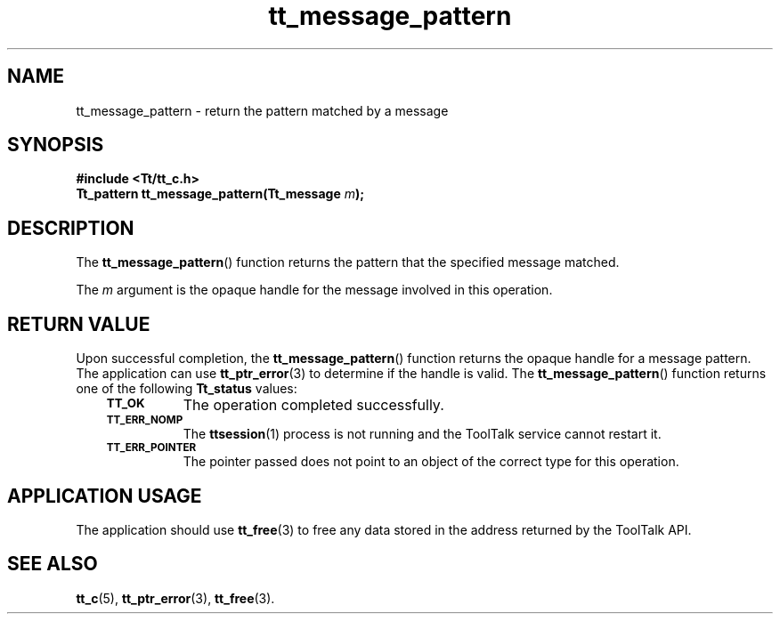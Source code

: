 .de Lc
.\" version of .LI that emboldens its argument
.TP \\n()Jn
\s-1\f3\\$1\f1\s+1
..
.TH tt_message_pattern 3 "1 March 1996" "ToolTalk 1.3" "ToolTalk Functions"
.BH "1 March 1996"
.\" CDE Common Source Format, Version 1.0.0
.\" (c) Copyright 1993, 1994 Hewlett-Packard Company
.\" (c) Copyright 1993, 1994 International Business Machines Corp.
.\" (c) Copyright 1993, 1994 Sun Microsystems, Inc.
.\" (c) Copyright 1993, 1994 Novell, Inc.
.IX "tt_message_pattern" "" "tt_message_pattern(3)" ""
.SH NAME
tt_message_pattern \- return the pattern matched by a message
.SH SYNOPSIS
.ft 3
.nf
#include <Tt/tt_c.h>
.sp 0.5v
.ta \w'Tt_pattern tt_message_pattern('u
Tt_pattern tt_message_pattern(Tt_message \f2m\fP);
.PP
.fi
.SH DESCRIPTION
The
.BR tt_message_pattern (\|)
function
returns the pattern that the specified message matched.
.PP
The
.I m
argument is the opaque handle for the message involved in this operation.
.SH "RETURN VALUE"
Upon successful completion, the
.BR tt_message_pattern (\|)
function returns the opaque handle for a message pattern.
The application can use
.BR tt_ptr_error (3)
to determine if the handle is valid.
The
.BR tt_message_pattern (\|)
function returns one of the following
.B Tt_status
values:
.PP
.RS 3
.nr )J 8
.Lc TT_OK
The operation completed successfully.
.Lc TT_ERR_NOMP
.br
The
.BR ttsession (1)
process is not running and the ToolTalk service cannot restart it.
.Lc TT_ERR_POINTER
.br
The pointer passed does not point to an object of
the correct type for this operation.
.PP
.RE
.nr )J 0
.SH "APPLICATION USAGE"
The application should use
.BR tt_free (3)
to free any data stored in the address returned by the
ToolTalk API.
.SH "SEE ALSO"
.na
.BR tt_c (5),
.BR tt_ptr_error (3),
.BR tt_free (3).
